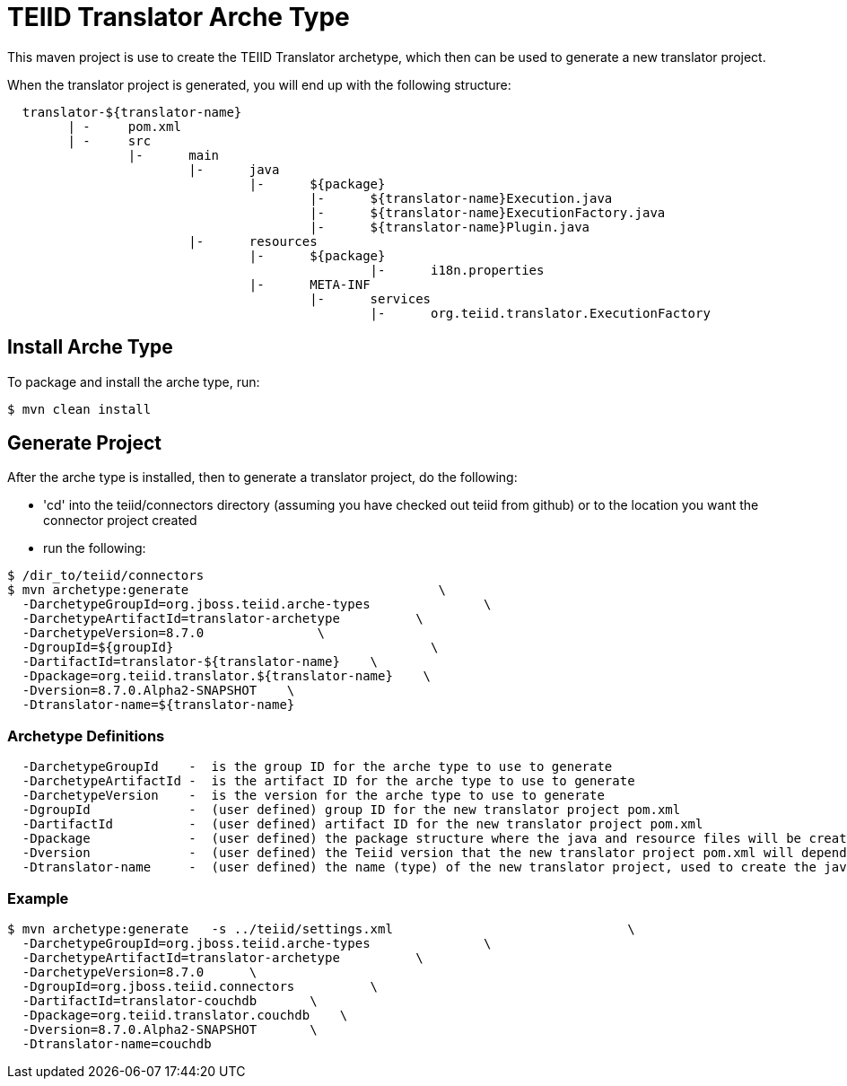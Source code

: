 = TEIID Translator Arche Type

This maven project is use to create the TEIID Translator archetype, which then can be used to generate a new translator project.

When the translator project is generated, you will end up with the following structure:
----
  translator-${translator-name}
	| -	pom.xml
	| -	src
		|-	main
			|-	java
				|-	${package}
					|-	${translator-name}Execution.java
					|-	${translator-name}ExecutionFactory.java
					|-	${translator-name}Plugin.java
			|-	resources
				|-	${package}
						|-	i18n.properties
				|-	META-INF
					|-	services
						|-	org.teiid.translator.ExecutionFactory

----

== Install Arche Type

To package and install the arche type, run:

----
$ mvn clean install 
----

== Generate Project

After the arche type is installed, then to generate a translator project, do the following:

*  'cd' into the teiid/connectors directory (assuming you have checked out teiid from github) or to the
	location you want the connector project created
*  run the following:

----
$ /dir_to/teiid/connectors
$ mvn archetype:generate                                 \
  -DarchetypeGroupId=org.jboss.teiid.arche-types               \
  -DarchetypeArtifactId=translator-archetype          \
  -DarchetypeVersion=8.7.0               \
  -DgroupId=${groupId}   				\
  -DartifactId=translator-${translator-name}	\
  -Dpackage=org.teiid.translator.${translator-name}    \
  -Dversion=8.7.0.Alpha2-SNAPSHOT    \
  -Dtranslator-name=${translator-name}   
----

=== Archetype Definitions

----
  -DarchetypeGroupId    -  is the group ID for the arche type to use to generate
  -DarchetypeArtifactId -  is the artifact ID for the arche type to use to generate
  -DarchetypeVersion	-  is the version for the arche type to use to generate
  -DgroupId		-  (user defined) group ID for the new translator project pom.xml
  -DartifactId		-  (user defined) artifact ID for the new translator project pom.xml
  -Dpackage		-  (user defined) the package structure where the java and resource files will be created
  -Dversion		-  (user defined) the Teiid version that the new translator project pom.xml will depend on
  -Dtranslator-name	-  (user defined) the name (type) of the new translator project, used to create the java class names
----

=== Example

----
$ mvn archetype:generate   -s ../teiid/settings.xml                               \
  -DarchetypeGroupId=org.jboss.teiid.arche-types               \
  -DarchetypeArtifactId=translator-archetype          \
  -DarchetypeVersion=8.7.0   	\
  -DgroupId=org.jboss.teiid.connectors  	\
  -DartifactId=translator-couchdb	\
  -Dpackage=org.teiid.translator.couchdb    \
  -Dversion=8.7.0.Alpha2-SNAPSHOT	\
  -Dtranslator-name=couchdb  
----



